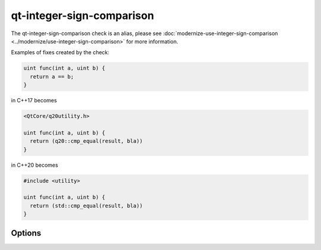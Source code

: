 .. title:: clang-tidy - qt-integer-sign-comparison

qt-integer-sign-comparison
=============================

The qt-integer-sign-comparison check is an alias, please see
:doc:`modernize-use-integer-sign-comparison <../modernize/use-integer-sign-comparison>`
for more information.

Examples of fixes created by the check:

.. code-block:: c++

  uint func(int a, uint b) {
    return a == b;
  }

in C++17 becomes

.. code-block:: c++

  <QtCore/q20utility.h>

  uint func(int a, uint b) {
    return (q20::cmp_equal(result, bla))
  }

in C++20 becomes

.. code-block:: c++

  #include <utility>

  uint func(int a, uint b) {
    return (std::cmp_equal(result, bla))
  }


Options
-------

.. option:: IncludeStyle

  A string specifying which include-style is used, `llvm` or `google`.
  Default is `llvm`.

.. option:: IsQtApplication

  When `true`, it is assumed that the code being analyzed is using the Qt framework.
  Default is `false`.
